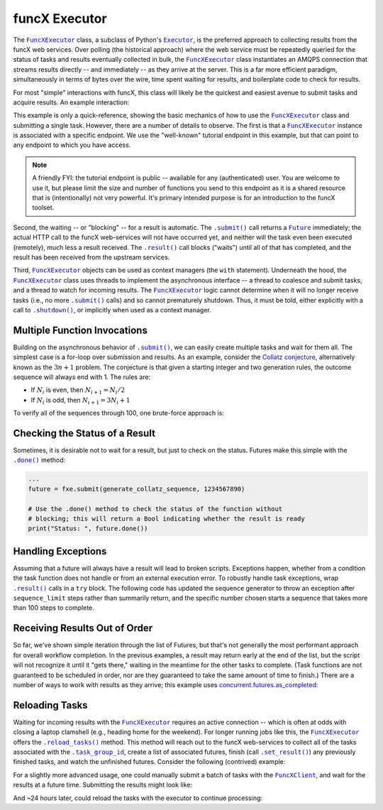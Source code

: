 funcX Executor
==============

The |FuncXExecutor|_ class, a subclass of Python's |Executor|_, is the
preferred approach to collecting results from the funcX web services.  Over
polling (the historical approach) where the web service must be repeatedly
queried for the status of tasks and results eventually collected in bulk, the
|FuncXExecutor|_ class instantiates an AMQPS connection that streams results
directly -- and immediately -- as they arrive at the server.  This is a far
more efficient paradigm, simultaneously in terms of bytes over the wire, time
spent waiting for results, and boilerplate code to check for results.

For most "simple" interactions with funcX, this class will likely be the
quickest and easiest avenue to submit tasks and acquire results.  An
example interaction:

.. code-block:: python
    :caption: funcxexecutor_basic_example.py

    from funcx import FuncXExecutor

    def double(x):
        return x * 2

    tutorial_endpoint_id = '4b116d3c-1703-4f8f-9f6f-39921e5864df'
    with FuncXExecutor(endpoint_id=tutorial_endpoint_id) as fxe:
        fut = fxe.submit(double, 7)

        print(fut.result())

This example is only a quick-reference, showing the basic mechanics of how to
use the |FuncXExecutor|_ class and submitting a single task.  However, there
are a number of details to observe.  The first is that a |FuncXExecutor|_
instance is associated with a specific endpoint.  We use the "well-known"
tutorial endpoint in this example, but that can point to any endpoint to which
you have access.

.. note::
    A friendly FYI: the tutorial endpoint is public -- available for any
    (authenticated) user.  You are welcome to use it, but please limit the size
    and number of functions you send to this endpoint as it is a shared
    resource that is (intentionally) not very powerful.  It's primary intended
    purpose is for an introduction to the funcX toolset.

Second, the waiting -- or "blocking" -- for a result is automatic.  The
|.submit()|_ call returns a |Future|_ immediately; the actual HTTP call to the
funcX web-services will not have occurred yet, and neither will the task even
been executed (remotely), much less a result received.  The |.result()|_ call
blocks ("waits") until all of that has completed, and the result has been
received from the upstream services.

Third, |FuncXExecutor|_ objects can be used as context managers (the ``with``
statement).  Underneath the hood, the |FuncXExecutor|_ class uses threads to
implement the asynchronous interface -- a thread to coalesce and submit tasks,
and a thread to watch for incoming results.  The |FuncXExecutor|_ logic cannot
determine when it will no longer receive tasks (i.e., no more |.submit()|_
calls) and so cannot prematurely shutdown.  Thus, it must be told, either
explicitly with a call to |.shutdown()|_, or implicitly when used as a context
manager.

Multiple Function Invocations
-----------------------------

Building on the asynchronous behavior of |.submit()|_, we can easily create
multiple tasks and wait for them all.  The simplest case is a for-loop over
submission and results.  As an example, consider the `Collatz conjecture`_,
alternatively known as the :math:`3n + 1` problem.  The conjecture is that
given a starting integer and two generation rules, the outcome sequence will
always end with 1.  The rules are:

- If :math:`N_i` is even, then :math:`N_{i+1} = N_i / 2`
- If :math:`N_i` is odd, then :math:`N_{i+1} = 3 N_i + 1`

To verify all of the sequences through 100, one brute-force approach is:

.. code-block:: python
    :caption: funcxexecutor_collatz.py

    from funcx import FuncXExecutor

    def generate_collatz_sequence(N: int, sequence_limit = 10_000):
        seq = [N]
        while N != 1 and len(seq) < sequence_limit:
            if N % 2:
                N = 3 * N + 1
            else:
                N //= 2  # okay because guaranteed integer result
            seq.append(N)
        return seq

    ep_id = "<your_endpoint_id>"

    generate_from = 1
    generate_through = 100
    futs, results, disproof_candidates = [], [], []
    with FuncXExecutor(endpoint_id=ep_id) as fxe:
        for n in range(generate_from, generate_through + 1):
            futs.append(fxe.submit(generate_collatz_sequence, n))
        print("Tasks all submitted; waiting for results")

    # The futures were appended to the `futs` list in order, so one could wait
    # for each result in turn to get a submission-ordered set of results:
    for f in futs:
        r = f.result()
        results.append(r)
        if r[-1] != 1:
            # of course, given the conjecture, we don't expect this branch
            disproof_candidates.append(r[0])

    print(f"All sequences generated (from {generate_from} to {generate_through})")
    for res in results:
        print(res)

    if disproof_candidates:
        print("Possible conjecture disproving integers:", disproof_candidates)

Checking the Status of a Result
-------------------------------

Sometimes, it is desirable not to wait for a result, but just to check on the
status.  Futures make this simple with the |.done()|_ method:

.. code-block:: python

    ...
    future = fxe.submit(generate_collatz_sequence, 1234567890)

    # Use the .done() method to check the status of the function without
    # blocking; this will return a Bool indicating whether the result is ready
    print("Status: ", future.done())


Handling Exceptions
-------------------

Assuming that a future will always have a result will lead to broken scripts.
Exceptions happen, whether from a condition the task function does not handle
or from an external execution error.  To robustly handle task exceptions, wrap
|.result()|_ calls in a ``try`` block.  The following code has updated the
sequence generator to throw an exception after ``sequence_limit`` steps rather
than summarily return, and the specific number chosen starts a sequence that
takes more than 100 steps to complete.

.. code-block:: python
    :caption: funcxexecutor_handle_result_exceptions.py

    from funcx import FuncXExecutor

    def generate_collatz_sequence(N: int, sequence_limit=100):
        seq = [N]
        while N != 1 and len(seq) < sequence_limit:
            if N % 2:
                N = 3 * N + 1
            else:
                N //= 2  # okay because guaranteed integer result
            seq.append(N)
        if N != 1:
            raise ValueError(f"Sequence not terminated in {sequence_limit} steps")
        return seq

    with FuncXExecutor(endpoint_id=ep_id) as fxe:
        future = fxe.submit(generate_collatz_sequence, 1234567890)

    try:
        print(future.result())
    except Exception as exc:
        print(f"Oh no!  The task raised an exception: {exc})


Receiving Results Out of Order
------------------------------

So far, we've shown simple iteration through the list of Futures, but that's
not generally the most performant approach for overall workflow completion.
In the previous examples, a result may return early at the end of the list, but
the script will not recognize it until it "gets there," waiting in the meantime
for the other tasks to complete.  (Task functions are not guaranteed to be
scheduled in order, nor are they guaranteed to take the same amount of time to
finish.)  There are a number of ways to work with results as they arrive; this
example uses `concurrent.futures.as_completed`_:

.. code-block:: python
    :caption: funcxexecutor_results_as_arrived.py

    import concurrent.futures

    def double(x):
        return f"{x} -> {x * 2}"

    def slow_double(x):
        import random, time
        time.sleep(x * random.random())
        return f"{x} -> {x * 2}"

    with FuncXExecutor(endpoint_id=endpoint_id) as fxe:
        futs = [fxe.submit(double, i) for i in range(10)]

        # The futures were appended to the `futs` list in order, so one could
        # wait for each result in turn to get an ordered set:
        print("Results:", [f.result() for f in futs])

        # But often acting on the results *as they arrive* is more desirable
        # as results are NOT guaranteed to arrive in the order they were
        # submitted.
        #
        # NOTA BENE: handling results "as they arrive" must happen before the
        # executor is shutdown.  Since this executor was used in a `with`
        # statement, then to stream results, we must *stay* within the `with`
        # statement.  Otherwise, at the unindent, `.shutdown()` will be
        # implicitly invoked (with default arguments) and the script will not
        # continue until *all* of the futures complete.
        futs = [fx.submit(slow_double, i) for i in range(10, 20)]
        for f in concurrent.futures.as_completed(futs):
            print("Received:", f.result())

Reloading Tasks
---------------
Waiting for incoming results with the |FuncXExecutor|_ requires an active
connection -- which is often at odds with closing a laptop clamshell (e.g.,
heading home for the weekend).  For longer running jobs like this, the
|FuncXExecutor|_ offers the |.reload_tasks()|_ method.  This method will reach
out to the funcX web-services to collect all of the tasks associated with the
|.task_group_id|_, create a list of associated futures, finish
(call |.set_result()|_) any previously finished tasks, and watch the unfinished
futures.  Consider the following (contrived) example:

.. code-block:: python
    :caption: funcxexecutor_reload_tasks.py

    # execute initially as:
    # $ python funcxexecutor_reload_tasks.py
    #  ... this Task Group ID: <TG_UUID_STR>
    #  ...
    # Then run with the Task Group ID as an argument:
    # $ python funcxexecutor_reload_tasks.py <TG_UUID_STR>

    import os, signal, sys, time, typing as t
    from funcx import FuncXExecutor
    from funcx.sdk.executor import FuncXFuture

    task_group_id = sys.argv[1] if len(sys.argv) > 1 else None

    def task_kernel(num):
        return f"your funcx logic result, from task: {num}"

    ep_id = "<YOUR_ENDPOINT_UUID>"
    with FuncXExecutor(endpoint_id=ep_id) as fxe:
        futures: t.Iterable[FuncXFuture]
        if task_group_id:
            print(f"Reloading tasks from Task Group ID: {task_group_id}")
            fxe.task_group_id = task_group_id
            futures = fxe.reload_tasks()

        else:
            # Save the task_group_id somewhere.  Perhaps in a file, or less
            # robustly "as mere text" on your console:
            print(
                "New session; creating funcX tasks; if this script dies, rehydrate"
                f" futures with this Task Group ID: {fxe.task_group_id}"
            )
            num_tasks = 5
            futures = [fxe.submit(task_kernel, i + 1) for i in range(num_tasks)]

            # Ensure all tasks have been sent upstream ...
            while fxe.task_count_submitted < num_tasks:
                time.sleep(1)
                print(f"Tasks submitted upstream: {fxe.task_count_submitted}")

            # ... before script death for [silly reason; did you lose power!?]
            bname = sys.argv[0]
            if sys.argv[0] != sys.orig_argv[0]:
                bname = f"{sys.orig_argv[0]} {bname}"

            print("Simulating unexpected process death!  Now reload the session")
            print("by rerunning this script with the task_group_id:\n")
            print(f"  {bname} {fxe.task_group_id}\n")
            os.kill(os.getpid(), signal.SIGKILL)
            exit(1)  # In case KILL takes split-second to process

    # Get results:
    results, exceptions = [], []
    for f in futures:
        try:
            results.append(f.result(timeout=10))
        except Exception as exc:
            exceptions.append(exc)
    print("Results:\n ", "\n  ".join(results))

For a slightly more advanced usage, one could manually submit a batch of tasks
with the |FuncXClient|_, and wait for the results at a future time.  Submitting
the results might look like:

.. code-block:: python
    :caption: funcxclient_submit_batch.py

    from funcx import FuncXClient

    def expensive_task(task_arg):
        import time
        time.sleep(3600 * 24)  # 24 hours
        return "All done!"

    ep_id = "<endpoint_id>"
    fxc = FuncXClient()

    print(f"Task Group ID for later reloading: {fxc.session_task_group_id}")
    fn_id = fxc.register_function(expensive_task)
    batch = fxc.create_batch()
    for task_i in range(10):
        batch.add(fn_id, ep_id, args=(task_i,))
    self.funcx_client.batch_run(batch)

And ~24 hours later, could reload the tasks with the executor to continue
processing:

.. code-block:: python
    :caption: funcxexecutor_reload_batch.py

    from funcx import FuncXExecutor

    ep_id = "<endpoint_id>"
    tg_id = "Saved task group id from 'yesterday'"
    with FuncxExecutor(endpoint_id=ep_id, task_group_id=tg_id) as fxe:
        futures = fxe.reload_tasks())
        for f in concurrent.futures.as_completed(futs):
            print("Received:", f.result())


.. |FuncXClient| replace:: ``FuncXClient``
.. _FuncXClient: reference/client.html
.. |FuncXExecutor| replace:: ``FuncXExecutor``
.. _FuncXExecutor: reference/executor.html
.. |Future| replace:: ``Future``
.. _Future: https://docs.python.org/3/library/concurrent.futures.html#future-objects
.. |Executor| replace:: ``Executor``
.. _Executor: https://docs.python.org/3/library/concurrent.futures.html#executor-objects
.. |.shutdown()| replace:: ``.shutdown()``
.. _.shutdown(): reference/executor.html#funcx.FuncXExecutor.shutdown
.. |.submit()| replace:: ``.submit()``
.. _.submit(): reference/executor.html#funcx.FuncXExecutor.submit
.. |.result()| replace:: ``.result()``
.. _.result(): https://docs.python.org/3/library/concurrent.futures.html#concurrent.futures.Future.result
.. |.done()| replace:: ``.done()``
.. _.done(): https://docs.python.org/3/library/concurrent.futures.html#concurrent.futures.Future.done
.. |.set_result()| replace:: ``.set_result()``
.. _.set_result(): https://docs.python.org/3/library/concurrent.futures.html#concurrent.futures.Future.set_result
.. |.reload_tasks()| replace:: ``.reload_tasks()``
.. _.reload_tasks(): reference/executor.html#funcx.FuncXExecutor.reload_tasks
.. |.task_group_id| replace:: ``.task_group_id``
.. _.task_group_id: reference/executor.html#funcx.FuncXExecutor.task_group_id
.. _Collatz conjecture: https://en.wikipedia.org/wiki/Collatz_conjecture
.. _concurrent.futures.as_completed: https://docs.python.org/3/library/concurrent.futures.html#concurrent.futures.as_completed
